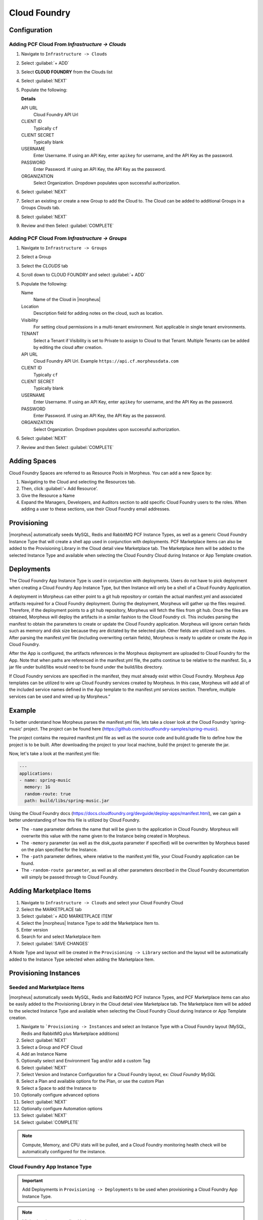 Cloud Foundry
-------------

Configuration
^^^^^^^^^^^^^

Adding PCF Cloud From `Infrastructure -> Clouds`
````````````````````````````````````````````````

#. Navigate to ``Infrastructure -> Clouds``
#. Select :guilabel:`+ ADD`
#. Select **CLOUD FOUNDRY** from the Clouds list
#. Select :guilabel:`NEXT`
#. Populate the following:

   .. include:: /integration_guides/Clouds/base_options.rst

   **Details**

   API URL
     Cloud Foundry API Url
   CLIENT ID
     Typically ``cf``
   CLIENT SECRET
     Typically blank
   USERNAME
     Enter Username. If using an API Key, enter ``apikey`` for username, and the API Key as the password.
   PASSWORD
    Enter Password. If using an API Key, the API Key as the password.
   ORGANIZATION
    Select Organization. Dropdown populates upon successful authorization.

   .. include:: /integration_guides/Clouds/advanced_options.rst

#. Select :guilabel:`NEXT`
#. Select an existing or create a new Group to add the Cloud to. The Cloud can be added to additional Groups in a Groups `Clouds` tab.
#. Select :guilabel:`NEXT`
#. Review and then Select :guilabel:`COMPLETE`


Adding PCF Cloud From `Infrastructure -> Groups`
````````````````````````````````````````````````

#. Navigate to ``Infrastructure -> Groups``
#. Select a Group
#. Select the `CLOUDS` tab
#. Scroll down to CLOUD FOUNDRY and select :guilabel:`+ ADD`
#. Populate the following:

   Name
    Name of the Cloud in |morpheus|
   Location
    Description field for adding notes on the cloud, such as location.
   Visibility
    For setting cloud permissions in a multi-tenant environment. Not applicable in single tenant environments.
   TENANT
    Select a Tenant if Visibility is set to Private to assign to Cloud to that Tenant. Multiple Tenants can be added by editing the cloud after creation.
   API URL
     Cloud Foundry API Url. Example ``https://api.cf.morpheusdata.com``
   CLIENT ID
     Typically ``cf``
   CLIENT SECRET
     Typically blank
   USERNAME
     Enter Username. If using an API Key, enter ``apikey`` for username, and the API Key as the password.
   PASSWORD
    Enter Password. If using an API Key, the API Key as the password.
   ORGANIZATION
    Select Organization. Dropdown populates upon successful authorization.

   .. include:: /integration_guides/Clouds/advanced_options.rst

#. Select :guilabel:`NEXT`
#. Review and then Select :guilabel:`COMPLETE`

Adding Spaces
^^^^^^^^^^^^^
Cloud Foundry Spaces are referred to as Resource Pools in Morpheus.  You can add a new Space by:

#. Navigating to the Cloud and selecting the Resources tab.
#. Then, click :guilabel:‘+ Add Resource’.
#. Give the Resource a Name
#. Expand the Managers, Developers, and Auditors section to add specific Cloud Foundry users to the roles.  When adding a user to these sections, use their Cloud Foundry email addresses.

Provisioning
^^^^^^^^^^^^

|morpheus| automatically seeds MySQL, Redis and RabbitMQ PCF Instance Types, as well as a generic Cloud Foundry Instance Type that will create a shell app used in conjunction with deployments. PCF Marketplace items can also be added to the Provisioning Library in the Cloud detail view Marketplace tab. The Marketplace item will be added to the selected Instance Type and available when selecting the Cloud Foundry Cloud during Instance or App Template creation.

Deployments
^^^^^^^^^^^

The Cloud Foundry App Instance Type is used in conjunction with deployments. Users do not have to pick deployment when creating a Cloud Foundry App Instance Type, but then Instance will only be a shell of a Cloud Foundry Application.

A deployment in Morpheus can either point to a git hub repository or contain the actual manifest.yml and associated artifacts required for a Cloud Foundry deployment.  During the deployment, Morpheus will gather up the files required.  Therefore, if the deployment points to a git hub repository, Morpheus will fetch the files from git hub.  Once the files are obtained, Morpheus will deploy the artifacts in a similar fashion to the Cloud Foundry cli.  This includes parsing the manifest to obtain the parameters to create or update the Cloud Foundry application.  Morpheus will ignore certain fields such as memory and disk size because they are dictated by the selected plan.  Other fields are utilized such as routes.  After parsing the manifest.yml file (including overwriting certain fields), Morpheus is ready to update or create the App in Cloud Foundry.

After the App is configured, the artifacts references in the Morpheus deployment are uploaded to Cloud Foundry for the App.  Note that when paths are referenced in the manifest.yml file, the paths continue to be relative to the manifest.  So, a jar file under build/libs would need to be found under the build/libs directory.

If Cloud Foundry services are specified in the manifest, they must already exist within Cloud Foundry.  Morpheus App templates can be utilized to wire up Cloud Foundry services created by Morpheus.  In this case, Morpheus will add all of the included service names defined in the App template to the manifest.yml services section.  Therefore, multiple services can be used and wired up by Morpheus.”

Example
^^^^^^^

To better understand how Morpheus parses the manifest.yml file, lets take a closer look at the Cloud Foundry 'spring-music' project.  The project can be found here (https://github.com/cloudfoundry-samples/spring-music).

The project contains the required manifest.yml file as well as the source code and build.gradle file to define how the project is to be built.  After downloading the project to your local machine, build the project to generate the jar.

Now, let's take a look at the manifest.yml file:

.. code-block:: bash

    ---
    applications:
    - name: spring-music
      memory: 1G
      random-route: true
      path: build/libs/spring-music.jar


Using the Cloud Foundry docs (https://docs.cloudfoundry.org/devguide/deploy-apps/manifest.html), we can gain a better understanding of how this file is utilized by Cloud Foundry.

- The ``-name`` parameter defines the name that will be given to the application in Cloud Foundry.  Morpheus will overwrite this value with the name given to the Instance being created in Morpheus.

- The ``-memory`` parameter (as well as the disk_quota parameter if specified) will be overwritten by Morpheus based on the plan specified for the Instance.

- The ``-path`` parameter defines, where relative to the manifest.yml file, your Cloud Foundry application can be found.

- The ``-random-route parameter``, as well as all other parameters described in the Cloud Foundry documentation will simply be passed through to Cloud Foundry.


Adding Marketplace Items
^^^^^^^^^^^^^^^^^^^^^^^^

#. Navigate to ``Infrastructure -> Clouds`` and select your Cloud Foundry Cloud
#. Select the MARKETPLACE tab
#. Select :guilabel:`+ ADD MARKETPLACE ITEM`
#. Select the |morpheus| Instance Type to add the Marketplace Item to.
#. Enter version
#. Search for and select Marketplace Item
#. Select :guilabel:`SAVE CHANGES`

A Node Type and layout will be created in the ``Provisioning -> Library`` section and the layout will be automatically added to the Instance Type selected when adding the Marketplace Item.

Provisioning Instances
^^^^^^^^^^^^^^^^^^^^^^

Seeded and Marketplace Items
````````````````````````````

|morpheus| automatically seeds MySQL, Redis and RabbitMQ PCF Instance Types, and PCF Marketplace items can also be easily added to the Provisioning Library in the Cloud detail view Marketplace tab. The Marketplace item will be added to the selected Instance Type and available when selecting the Cloud Foundry Cloud during Instance or App Template creation.

#. Navigate to ```Provisioning -> Instances`` and select an Instance Type with a Cloud Foundry layout (MySQL, Redis and RabbitMQ plus Marketplace additions)
#. Select :guilabel:`NEXT`
#. Select a Group and PCF Cloud
#. Add an Instance Name
#. Optionally select and Environment Tag and/or add a custom Tag
#. Select :guilabel:`NEXT`
#. Select Version and Instance Configuration for a Cloud Foundry layout, ex: `Cloud Foundry MySQL`
#. Select a Plan and available options for the Plan, or use the custom Plan
#. Select a Space to add the Instance to
#. Optionally configure advanced options
#. Select :guilabel:`NEXT`
#. Optionally configure Automation options
#. Select :guilabel:`NEXT`
#. Select :guilabel:`COMPLETE`

.. NOTE:: Compute, Memory, and CPU stats will be pulled, and a Cloud Foundry monitoring health check will be automatically configured for the instance.

Cloud Foundry App Instance Type
```````````````````````````````

.. IMPORTANT:: Add Deployments in ``Provisioning -> Deployments`` to be used when provisioning a Cloud Foundry App Instance Type.

.. NOTE:: Minimal options are outlined below.

#. Navigate to ```Provisioning -> Instances`` and select the `Cloud Foundry App` Instance Type
#. Select :guilabel:`NEXT`
#. Select a Group and PCF Cloud
#. Add an Instance Name
#. Optionally select and Environment Tag and/or add a custom Tag
#. Select :guilabel:`NEXT`
#. Select a Plan and available options for the Plan, or use the custom Plan
#. Select a Space to add the Instance to
#. Select :guilabel:`NEXT`
#. In the Deployments section, select a Deployment and Version to be deployed. These can be git repos or files added in ``Provisioning -> Deployments``

   .. IMPORTANT:: If services are specified in a git repo manifest, |morpheus| assumes they are already exist in the PCF cloud with matching names.

#. Select :guilabel:`NEXT`
#. Select :guilabel:`COMPLETE`

This will quickly create the Cloud Foundry Application, and then the deployment will follow which may take longer depending on the app configuration. The location will be updated with the route once it is configured.

.. NOTE:: Compute, Memory, and CPU stats will be pulled, and a Cloud Foundry monitoring health check will be automatically configured for the instance.
